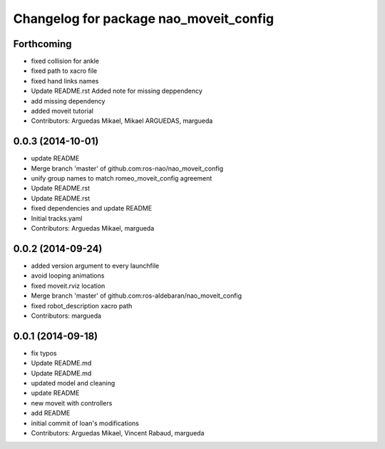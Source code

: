 ^^^^^^^^^^^^^^^^^^^^^^^^^^^^^^^^^^^^^^^
Changelog for package nao_moveit_config
^^^^^^^^^^^^^^^^^^^^^^^^^^^^^^^^^^^^^^^

Forthcoming
-----------
* fixed collision for ankle
* fixed path to xacro file
* fixed hand links names
* Update README.rst
  Added note for missing deppendency
* add missing dependency
* added moveit tutorial
* Contributors: Arguedas Mikael, Mikael ARGUEDAS, margueda

0.0.3 (2014-10-01)
------------------
* update README
* Merge branch 'master' of github.com:ros-nao/nao_moveit_config
* unify group names to match romeo_moveit_config agreement
* Update README.rst
* Update README.rst
* fixed dependencies and update README
* Initial tracks.yaml
* Contributors: Arguedas Mikael, margueda

0.0.2 (2014-09-24)
------------------
* added version argument to every launchfile
* avoid looping animations
* fixed moveit.rviz location
* Merge branch 'master' of github.com:ros-aldebaran/nao_moveit_config
* fixed robot_description xacro path
* Contributors: margueda

0.0.1 (2014-09-18)
------------------
* fix typos
* Update README.md
* Update README.md
* updated model and cleaning
* update README
* new moveit with controllers
* add README
* initial commit of Ioan's modifications
* Contributors: Arguedas Mikael, Vincent Rabaud, margueda
